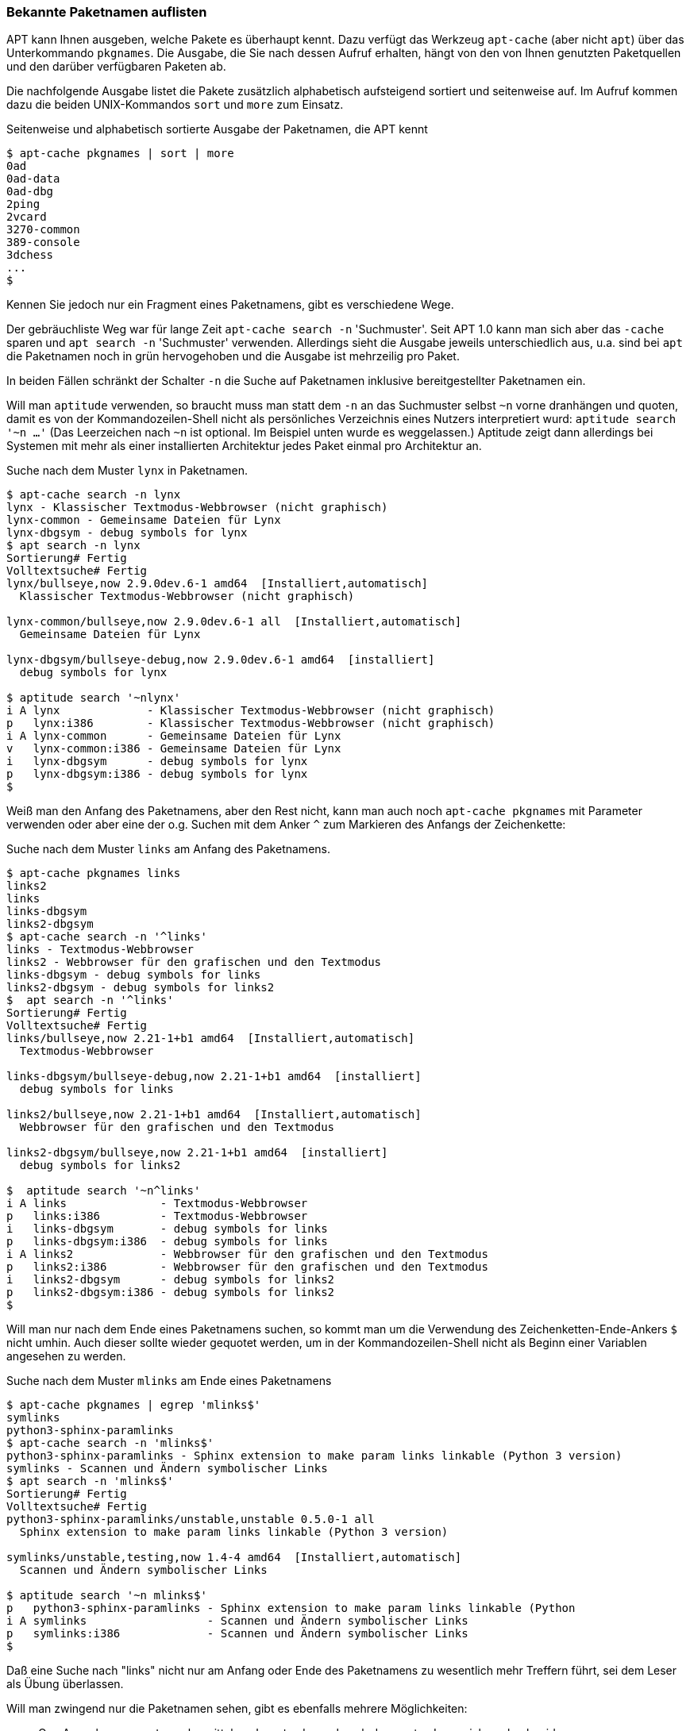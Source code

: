 // Datei: ./werkzeuge/paketoperationen/bekannte-paketnamen-auflisten.adoc

// Baustelle: Fertig

[[bekannte-paketnamen-auflisten]]

=== Bekannte Paketnamen auflisten ===

// Stichworte für den Index
(((apt-cache, pkgnames)))
(((Paket, bekannte Pakete auflisten)))
(((Paket, verfügbare Pakete anzeigen)))
APT kann Ihnen ausgeben, welche Pakete es überhaupt kennt. Dazu verfügt
das Werkzeug `apt-cache` (aber nicht `apt`) über das Unterkommando
`pkgnames`. Die Ausgabe, die Sie nach dessen Aufruf erhalten, hängt
von den von Ihnen genutzten Paketquellen und den darüber verfügbaren
Paketen ab.

Die nachfolgende Ausgabe listet die Pakete zusätzlich alphabetisch
aufsteigend sortiert und seitenweise auf. Im Aufruf kommen dazu die
beiden UNIX-Kommandos `sort` und `more` zum Einsatz.

.Seitenweise und alphabetisch sortierte Ausgabe der Paketnamen, die APT kennt
----
$ apt-cache pkgnames | sort | more
0ad
0ad-data
0ad-dbg
2ping
2vcard
3270-common
389-console
3dchess
...
$
----

// Stichworte für den Index
(((apt-cache, search, -n)))
(((apt, search, -n)))
(((aptitude, search, ~n)))
Kennen Sie jedoch nur ein Fragment eines Paketnamens, gibt es verschiedene
Wege.

Der gebräuchliste Weg war für lange Zeit `apt-cache search -n`
'Suchmuster'. Seit APT 1.0 kann man sich aber das `-cache` sparen und
`apt search -n` 'Suchmuster' verwenden. Allerdings sieht die Ausgabe
jeweils unterschiedlich aus, u.a. sind bei `apt` die Paketnamen noch
in grün hervogehoben und die Ausgabe ist mehrzeilig pro Paket.

In beiden Fällen schränkt der Schalter `-n` die Suche auf Paketnamen
inklusive bereitgestellter Paketnamen ein.

Will man `aptitude` verwenden, so braucht muss man statt dem `-n` an
das Suchmuster selbst `~n` vorne dranhängen und quoten, damit es von
der Kommandozeilen-Shell nicht als persönliches Verzeichnis eines
Nutzers interpretiert wurd: `aptitude search '~n …'` (Das Leerzeichen
nach `~n` ist optional. Im Beispiel unten wurde es weggelassen.)
Aptitude zeigt dann allerdings bei Systemen mit mehr als einer
installierten Architektur jedes Paket einmal pro Architektur an.

.Suche nach dem Muster `lynx` in Paketnamen.
----
$ apt-cache search -n lynx
lynx - Klassischer Textmodus-Webbrowser (nicht graphisch)
lynx-common - Gemeinsame Dateien für Lynx
lynx-dbgsym - debug symbols for lynx
$ apt search -n lynx
Sortierung# Fertig
Volltextsuche# Fertig
lynx/bullseye,now 2.9.0dev.6-1 amd64  [Installiert,automatisch]
  Klassischer Textmodus-Webbrowser (nicht graphisch)

lynx-common/bullseye,now 2.9.0dev.6-1 all  [Installiert,automatisch]
  Gemeinsame Dateien für Lynx

lynx-dbgsym/bullseye-debug,now 2.9.0dev.6-1 amd64  [installiert]
  debug symbols for lynx

$ aptitude search '~nlynx'
i A lynx             - Klassischer Textmodus-Webbrowser (nicht graphisch)
p   lynx:i386        - Klassischer Textmodus-Webbrowser (nicht graphisch)
i A lynx-common      - Gemeinsame Dateien für Lynx
v   lynx-common:i386 - Gemeinsame Dateien für Lynx
i   lynx-dbgsym      - debug symbols for lynx
p   lynx-dbgsym:i386 - debug symbols for lynx
$
----

// Stichworte für den Index
(((apt-cache, pkgnames)))
(((apt-cache, search, -n, ^)))
(((apt, search, -n), ^)))
(((aptitude, search, ~n, ^)))
Weiß man den Anfang des Paketnamens, aber den Rest nicht, kann man
auch noch `apt-cache pkgnames` mit Parameter verwenden oder aber eine
der o.g. Suchen mit dem Anker `^` zum Markieren des Anfangs der
Zeichenkette:

.Suche nach dem Muster `links` am Anfang des Paketnamens.
----
$ apt-cache pkgnames links
links2
links
links-dbgsym
links2-dbgsym
$ apt-cache search -n '^links'
links - Textmodus-Webbrowser
links2 - Webbrowser für den grafischen und den Textmodus
links-dbgsym - debug symbols for links
links2-dbgsym - debug symbols for links2
$  apt search -n '^links'
Sortierung# Fertig
Volltextsuche# Fertig
links/bullseye,now 2.21-1+b1 amd64  [Installiert,automatisch]
  Textmodus-Webbrowser

links-dbgsym/bullseye-debug,now 2.21-1+b1 amd64  [installiert]
  debug symbols for links

links2/bullseye,now 2.21-1+b1 amd64  [Installiert,automatisch]
  Webbrowser für den grafischen und den Textmodus

links2-dbgsym/bullseye,now 2.21-1+b1 amd64  [installiert]
  debug symbols for links2

$  aptitude search '~n^links'
i A links              - Textmodus-Webbrowser
p   links:i386         - Textmodus-Webbrowser
i   links-dbgsym       - debug symbols for links
p   links-dbgsym:i386  - debug symbols for links
i A links2             - Webbrowser für den grafischen und den Textmodus
p   links2:i386        - Webbrowser für den grafischen und den Textmodus
i   links2-dbgsym      - debug symbols for links2
p   links2-dbgsym:i386 - debug symbols for links2
$
----

// Stichworte für den Index
(((apt-cache, pkgnames)))
(((egrep)))
(((apt-cache, search, -n, $)))
(((apt, search, -n), $)))
(((aptitude, search, ~n, $)))
Will man nur nach dem Ende eines Paketnamens suchen, so kommt man um
die Verwendung des Zeichenketten-Ende-Ankers `$` nicht umhin. Auch
dieser sollte wieder gequotet werden, um in der Kommandozeilen-Shell
nicht als Beginn einer Variablen angesehen zu werden.

.Suche nach dem Muster `mlinks` am Ende eines Paketnamens
----
$ apt-cache pkgnames | egrep 'mlinks$'
symlinks
python3-sphinx-paramlinks
$ apt-cache search -n 'mlinks$'  
python3-sphinx-paramlinks - Sphinx extension to make param links linkable (Python 3 version)
symlinks - Scannen und Ändern symbolischer Links
$ apt search -n 'mlinks$'
Sortierung# Fertig
Volltextsuche# Fertig
python3-sphinx-paramlinks/unstable,unstable 0.5.0-1 all
  Sphinx extension to make param links linkable (Python 3 version)

symlinks/unstable,testing,now 1.4-4 amd64  [Installiert,automatisch]
  Scannen und Ändern symbolischer Links

$ aptitude search '~n mlinks$'
p   python3-sphinx-paramlinks - Sphinx extension to make param links linkable (Python 
i A symlinks                  - Scannen und Ändern symbolischer Links                 
p   symlinks:i386             - Scannen und Ändern symbolischer Links       
$
----

Daß eine Suche nach "links" nicht nur am Anfang oder Ende des
Paketnamens zu wesentlich mehr Treffern führt, sei dem Leser als Übung
überlassen.

// Stichworte für den Index
(((apt-cache, search, -n)))
(((apt-cache, pkgnames)))
(((cut)))
(((awk)))
(((sed)))
(((grep)))
(((Debianpaket, debian-goodies)))
(((dglob, -a)))
Will man zwingend nur die Paketnamen sehen, gibt es ebenfalls mehrere
Möglichkeiten:

* O.g. Ausgaben von `apt-cache` mittels `awk`, `cut` oder `sed` nach
  dem ersten Leerzeichen abschneiden.
* Die Ausgabe von `apt-cache pkgnames` mittels `grep` o.ä. durchsuchen.
* `dglob` aus dem Paket 'debian-goodies'
  <<Debian-Paket-debian-goodies>> mit der Option `-a` und einem Muster verwenden.

Da `dglob` einiges anders macht als in den o.g. Paketen, schauen wir
es uns hier getrennt an.

// Stichworte für den Index
(((dglob)))
(((Platzhalter)))
(((Wildcards)))
Das Werkzeug `dglob` setzt auf `grep-aptavail` und `grep-dctrl` auf um
die von APT heruntergeladenen Paketlisten zu durchsuchen.  Im
Gegensatz zu `apt`, `apt-cache` und `aptitude` arbeitet es nicht mit
regulären Ausdrücken sondern mit Platzhaltern
(engl. "wildcards"). Dies ist ähnlich zu `dpkg -l`, allerdings sind
Platzhalter für beliebige Zeichenketten an Anfang und Ende des
Suchmusters bei `dglob` implizit.

// Stichworte für den Index
(((dpkg, -l)))
(((dglob, -a)))
Ebenfalls áhnlich zu `dpkg -l` listet `dglob ohne weitere Schalter nur
installierte Pakete auf. Mit dem Schalter `-a` ändern Sie seine
Verhaltensweise dahingehend, daß es alle bekannten Paketen in Erwägung
zieht — unabhängig davon, ob diese jeweils auf Ihrem System
installiert sind oder nicht. Ohne die Option beschränkt sich `dglob`
nur auf die bereits installierten Pakete.

.Suche nach `elinks` mit `dglob`, `dglob -a` und `dpkg -l` im Vergleich
----
$ dpkg -l elinks
Gewünscht=Unbekannt/Installieren/R=Entfernen/P=Vollständig Löschen/Halten
| Status=Nicht/Installiert/Config/U=Entpackt/halb konFiguriert/
         Halb installiert/Trigger erWartet/Trigger anhängig
|/ Fehler?=(kein)/R=Neuinstallation notwendig (Status, Fehler: GROSS=schlecht)
||/ Name           Version      Architektur  Beschreibung
+++-==============-============-============-=================================
ii  elinks         0.13.2-1+b1  amd64        advanced text-mode WWW browser
$ dpkg -l '*elinks*'
Gewünscht=Unbekannt/Installieren/R=Entfernen/P=Vollständig Löschen/Halten
| Status=Nicht/Installiert/Config/U=Entpackt/halb konFiguriert/
         Halb installiert/Trigger erWartet/Trigger anhängig
|/ Fehler?=(kein)/R=Neuinstallation notwendig (Status, Fehler: GROSS=schlecht)
||/ Name           Version      Architektur  Beschreibung
+++-==============-============-============-===========================================
ii  elinks         0.13.2-1+b1  amd64        advanced text-mode WWW browser
ii  elinks-data    0.13.2-1     all          advanced text-mode WWW browser - data files
un  elinks-doc     <keine>      <keine>      (keine Beschreibung vorhanden)
un  elinks-lite    <keine>      <keine>      (keine Beschreibung vorhanden)
$ dglob elinks
elinks:amd64
elinks-data:all
$ dglob -a elinks
elinks:amd64
elinks-data:all
elinks-doc:all
elinks:i386
elinks-dbgsym:amd64
elinks-dbgsym:i386
$
----

// Datei (Ende): ./werkzeuge/paketoperationen/bekannte-paketnamen-auflisten.adoc
